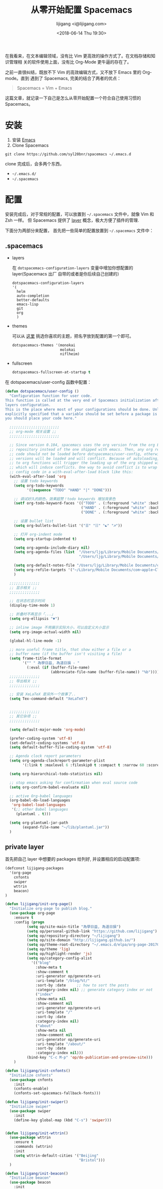 #+title: 从零开始配置 Spacemacs
#+author: lijigang <i@lijigang.com>
#+DATE: <2018-06-14 Thu 19:30>
#+OPTIONS: toc:nil date:t

在我看来，在文本编辑领域，没有比 Vim 更高效的操作方式了。在文档存储和知识管理相
关的软件使用上面，没有比 Org-Mode 更牛逼的存在了。

之前一直很纠结，既放不下 Vim 的高效编辑方式，又不放下 Emacs 里的 Org-mode。直到
遇到了 Spacemacs, 完美的结合了两者的优点：

#+BEGIN_QUOTE
Spacemacs = Vim + Emacs
#+END_QUOTE

这篇文章，就记录一下自己是怎么从零开始配置一个符合自己使用习惯的 Spacemacs。

* 安装
1. 安装 [[https://emacsformacosx.com/][Emacs]]
2. Clone Spacemacs
#+BEGIN_SRC
git clone https://github.com/syl20bnr/spacemacs ~/.emacs.d
#+END_SRC

clone 完成后，会多两个东西，
- =~/.emacs.d/=
- =~/.spacemacs=

* 配置

安装完成后，对于常规的配置，可以放置到 =~/.spacemacs= 文件中，就像 Vim 和 Zsh 一样。
但 Spacemacs 提供了 [[http://spacemacs.org/doc/LAYERS.html][layer]] 概念，极大方便了插件的管理.

下面分为两部分来配置， 首先把一些简单的配置放置到 =~/.spacemacs= 文件中：

** .spacemacs

- layers

  在 =dotspacemacs-configuration-layers= 变量中增加你想配置的 layer(Spacemacs 出厂
  自带的或者是你后续自己创建的）

  #+BEGIN_SRC Emacs-lisp
   dotspacemacs-configuration-layers
   '(
     helm
     auto-completion
     better-defaults
     emacs-lisp
     git
     org
     )
  #+END_SRC

- themes

  可以从 [[https://themegallery.robdor.com/][这里]] 挑选你喜欢的主题，把名字放到配置的第一个即可。

  #+BEGIN_SRC emacs-lisp
  dotspacemacs-themes '(monokai
                        molokai
                        niflheim)
  #+END_SRC

- fullscreen
  #+BEGIN_SRC emacs-lisp
  dotspacemacs-fullscreen-at-startup t
  #+END_SRC

在 dotspacemacs/user-config 函数中配置：

#+BEGIN_SRC emacs-lisp
(defun dotspacemacs/user-config ()
  "Configuration function for user code.
This function is called at the very end of Spacemacs initialization after
layers configuration.
This is the place where most of your configurations should be done. Unless it is
explicitly specified that a variable should be set before a package is loaded,
you should place your code here."

  ;;;;;;;;;;;;;;;;;;;;;;;
  ;; org-mode 相关设置 ;;
  ;;;;;;;;;;;;;;;;;;;;;;;

  ;; Since version 0.104, spacemacs uses the org version from the org ELPA
  ;; repository instead of the one shipped with emacs. Then, any org related
  ;; code should not be loaded before dotspacemacs/user-config, otherwise both
  ;; versions will be loaded and will conflict. Because of autoloading, calling
  ;; to org functions will trigger the loading up of the org shipped with emacs
  ;; which will induce conflicts. One way to avoid conflict is to wrap your org
  ;; config code in a with-eval-after-load block like this:
  (with-eval-after-load 'org
    ;; 设置 todo keywords
    (setq org-todo-keywords
          '((sequence "TODO" "HAND" "|" "DONE")))

    ;; 调试好久的颜色，效果超赞！todo keywords 增加背景色
    (setf org-todo-keyword-faces '(("TODO" . (:foreground "white" :background "#95A5A6"   :weight bold))
                                   ("HAND" . (:foreground "white" :background "#2E8B57"  :weight bold))
                                   ("DONE" . (:foreground "white" :background "#3498DB" :weight bold))))

    ;; 设置 bullet list
    (setq org-bullets-bullet-list '("☰" "☷" "☯" "☭"))

    ;; 打开 org-indent mode
    (setq org-startup-indented t)

    (setq org-agenda-include-diary nil)
    (setq org-agenda-files (list  "/Users/ljg/Library/Mobile Documents/com~apple~CloudDocs/org/gtd.org"
                                  "/Users/ljg/Library/Mobile Documents/com~apple~CloudDocs/org/gtd.org_archive"))

    (setq org-default-notes-file "/Users/ljg/Library/Mobile Documents/com~apple~CloudDocs/org/gtd.org")
    (setq org-refile-targets '("~/Library/Mobile Documents/com~apple~CloudDocs/org/gtd.org" :maxlevel . 3))
    )

  ;;;;;;;;;;;;;;
  ;; 显示相关 ;;
  ;;;;;;;;;;;;;;

  ;; 在状态栏显示时间
  (display-time-mode 1)

  ;; 折叠时不再显示「...」
  (setq org-ellipsis "▼")

  ;; inline image 不用展示实际大小，可以自定义大小显示
  (setq org-image-actual-width nil)

  (global-hl-line-mode -1)

  ;; more useful frame title, that show either a file or a
  ;; buffer name (if the buffer isn't visiting a file)
  (setq frame-title-format
        '("" " 為學日益, 為道日損 - "
          (:eval (if (buffer-file-name)
                     (abbreviate-file-name (buffer-file-name)) "%b"))))
  ;;;;;;;;;;;;;;
  ;; 导出相关 ;;
  ;;;;;;;;;;;;;;

  ;; 安装 XeLaTeX 是另外一个故事了..
  (setq Tex-command-default "XeLaTeX")


  ;;;;;;;;;;;;;;
  ;; 其它杂项 ;;
  ;;;;;;;;;;;;;;

  (setq default-major-mode 'org-mode)

  (prefer-coding-system 'utf-8)
  (set-default-coding-systems 'utf-8)
  (setq default-buffer-file-coding-system 'utf-8)

  ;; Agenda clock report parameters
  (setq org-agenda-clockreport-parameter-plist
        '(:link t :maxlevel 6 :fileskip0 t :compact t :narrow 60 :score 0))

  (setq org-hierarchical-todo-statistics nil)

  ;; stop emacs asking for confirmation when eval source code
  (setq org-confirm-babel-evaluate nil)

  ;; active Org-babel languages
  (org-babel-do-load-languages
   'org-babel-load-languages
   '(;; other Babel languages
     (plantuml . t)))

  (setq org-plantuml-jar-path
        (expand-file-name "~/lib/plantuml.jar"))
  )
#+END_SRC

** private layer

首先把自己 layer 中想要的 packages 给列好, 并设置相应的启动配置项:

#+BEGIN_SRC emacs-lisp
(defconst lijigang-packages
  '(org-page
    cnfonts
    swiper
    wttrin
    beacon)
)

(defun lijigang/init-org-page()
  "Initialize org-page to publish blog."
  (use-package org-page
    :ensure t
    :config (progn
          (setq op/site-main-title "為學日益, 為道日損")
          (setq op/personal-github-link "https://github.com/lijigang")
          (setq op/repository-directory "~/lijigang")
          (setq op/site-domain "http://lijigang.github.io/")
          (setq op/theme-root-directory "~/.emacs.d/elpa/org-page-20170806.1924/themes")
          (setq op/theme 'ljg)
          (setq op/highlight-render 'js)
          (setq op/category-config-alist
            '(("blog"
              :show-meta t
              :show-comment t
              :uri-generator op/generate-uri
              :uri-template "/blog/%t/"
              :sort-by :date     ;; how to sort the posts
              :category-index nil) ;; generate category index or not
              ("index"
              :show-meta nil
              :show-comment nil
              :uri-generator op/generate-uri
              :uri-template "/"
              :sort-by :date
              :category-index nil)
              ("about"
              :show-meta nil
              :show-comment nil
              :uri-generator op/generate-uri
              :uri-template "/about/"
              :sort-by :date
              :category-index nil)))
          (bind-key "C-c M-p" 'op/do-publication-and-preview-site)))
    )

(defun lijigang/init-cnfonts()
  "Initialize cnfonts"
  (use-package cnfonts
    :init
    (cnfonts-enable)
    (cnfonts-set-spacemacs-fallback-fonts)))

(defun lijigang/init-swiper()
  "Initialize swiper"
  (use-package swiper
    :init
    (define-key global-map (kbd "C-s") 'swiper)))


(defun lijigang/init-wttrin()
  (use-package wttrin
    :ensure t
    :commands (wttrin)
    :init
    (setq wttrin-default-cities '("Beijing"
                                  "Bristol")))
  )

(defun lijigang/init-beacon()
  "Initialize beacon"
  (use-package beacon
    :init
    (beacon-mode 1)
    (setq beacon-color "#666600")))

;;; packages.el ends here

#+END_SRC

然后把自己定义的一些函数放到 =funcs.el= 文件:

#+BEGIN_SRC emacs-lisp
(defun make-progress (width percent has-number?)
  (let* ((done (/ percent 100.0))
         (done-width (floor (* width done))))
    (concat
     "["
     (make-string done-width ?/)
     (make-string (- width done-width) ? )
     "]"
     (if has-number? (concat " " (number-to-string percent) "%"))
     )))

(defun insert-day-progress ()
  (interactive)
  (let* ((today (time-to-day-in-year (current-time)))
         (percent (floor (* 100 (/ today 365.0)))))
    (insert (make-progress 30 percent t))
    ))

;; latex 支持中文
(require 'ox)
(require 'ox-html)
(require 'ox-publish)

(add-to-list 'org-latex-classes '("pdf" "\\documentclass[fontset = mac]{ctexart}
[NO-DEFAULT-PACKAGES]
\\usepackage[colorlinks,linkcolor=black,anchorcolor=black,
             citecolor=black]{hyperref}
\\usepackage[top=3truecm,bottom=2.5truecm,
            left=1.1truecm,right=1.1truecm,
            bindingoffset=1.0truecm,
            headsep=1.6truecm,
            footskip=1.5truecm,
            headheight=15pt    % 标准中没有要求页眉的高度，这里设置成
                               % 15pt 了
           ]{geometry}
"
                  ("\\section{%s}" . "\\section*{%s}")
                  ("\\subsection{%s}" . "\\subsection*{%s}")
                  ("\\subsubsection{%s}" . "\\subsubsection*{%s}")
                  ("\\paragraph{%s}" . "\\paragraph*{%s}")
                  ("\\subparagraph{%s}" . "\\subparagraph*{%s}")))

(setq org-latex-default-class "pdf")

(setq org-latex-pdf-process
      '(
        "xelatex -interaction nonstopmode -output-directory %o %f"
        "xelatex -interaction nonstopmode -output-directory %o %f"
        "xelatex -interaction nonstopmode -output-directory %o %f"
        "rm -fr %b.out %b.log %b.tex auto"
        ))

(defun peng-use-xelatex ()
  (interactive)
  (let* ((tempfile
      (file-name-base))) (progn (shell-command (concat "rm -rf " tempfile
                               ".bbl " tempfile ".blg " tempfile ".out " tempfile ".log " tempfile
                               ".aux " tempfile ".toc" tempfile ".pdf"))
                    (compile (concat "xelatex "
                             (concat tempfile ".tex")
                             (concat ";rm -rf " tempfile ".bbl " tempfile
                                 ".blg " tempfile ".out " tempfile ".log " tempfile ".aux " tempfile
".toc" ";open " tempfile ".pdf"))))))

#+END_SRC

之后把自己使用的一些快捷键设置放到 =keybindings.el= :

#+BEGIN_SRC emacs-lisp
(evil-leader/set-key "oc" 'org-capture)
(evil-leader/set-key "oa" 'org-agenda)
(evil-leader/set-key "ol" 'org-store-link)
(evil-leader/set-key "el" 'eval-print-last-sexp)
(evil-leader/set-key "od" 'org-archive-subtree)

(evil-leader/set-key "oip" 'org-set-property)
(evil-leader/set-key "oil" 'org-insert-link)
(evil-leader/set-key "ois" 'org-time-stamp)
(evil-leader/set-key "oid" 'org-insert-drawer)
(evil-leader/set-key "oif" 'org-footnote-action)

(evil-leader/set-key "oog" (lambda () (interactive) (find-file "~/Library/Mobile Documents/com~apple~CloudDocs/org/gtd.org")))
(evil-leader/set-key "ool" (lambda () (interactive) (find-file "/Users/ljg/.spacemacs.d/layers/lijigang/keybindings.el")))

(evil-leader/set-key "oit" 'insert-day-progress)

(global-set-key (kbd "C--") 'org-table-insert-hline)

(global-set-key
 (kbd "C-c p")
 (defhydra hydra-blog (:color blue :hint nil)
   "
    blog  _n_: new post                        _l_: publish last commit
          _r_: reset & publish all             _p_: publish interactively
          _t_: reset & publish to /tmp/blog    _e_: new-repository
          "
   ("n" op/new-post)
   ("r" (progn
          (setq op/item-cache nil)
          (op/do-publication t nil nil t t)))
   ("t" (progn
          (setq op/item-cache nil)
          (op/do-publication t "/tmp/blog" nil t nil)))
   ("l" (op/do-publication nil "HEAD~1" nil t t))
   ("p" op/do-publication)
   ("e" op/new-repository)))

#+END_SRC
